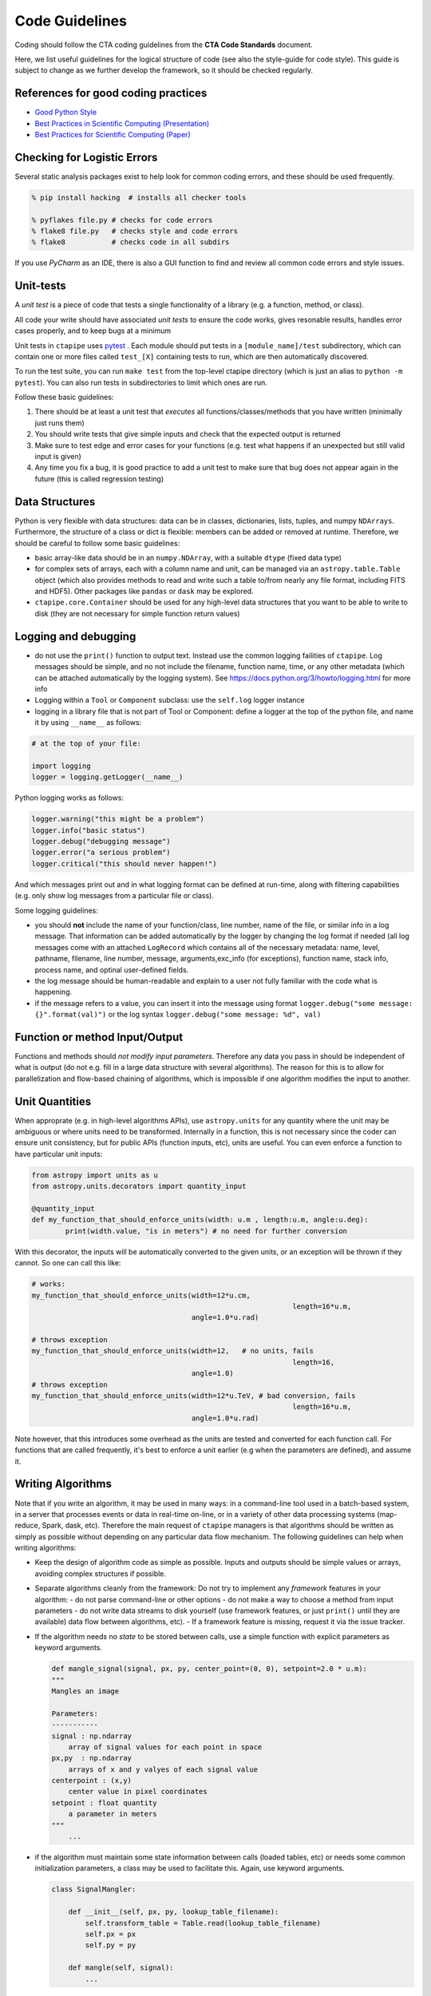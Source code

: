Code Guidelines
===============

Coding should follow the CTA coding guidelines from the **CTA Code
Standards** document.

Here, we list useful guidelines for the logical structure of code (see
also the style-guide for code style).  This guide is subject to change
as we further develop the framework, so it should be checked
regularly.

References for good coding practices
------------------------------------

* `Good Python Style <http://docs.python-guide.org/en/latest/writing/style/>`_
* `Best Practices in Scientific Computing (Presentation) <http://swcarpentry.github.io/slideshows/best-practices/index.html>`_
* `Best Practices for Scientific Computing (Paper) <http://arxiv.org/abs/1210.0530>`_

Checking for Logistic Errors
----------------------------

Several static analysis packages exist to help look for common coding
errors, and these should be used frequently.

.. code-block:: sh

	% pip install hacking  # installs all checker tools

	% pyflakes file.py # checks for code errors
	% flake8 file.py   # checks style and code errors
	% flake8           # checks code in all subdirs


If you use *PyCharm* as an IDE, there is also a GUI function to find
and review all common code errors and style issues.

Unit-tests
----------

A *unit test* is a piece of code that tests a single functionality of
a library (e.g. a function, method, or class).

All code your write should have associated *unit tests* to ensure the
code works, gives resonable results, handles error cases properly, and
to keep bugs at a minimum

Unit tests in ``ctapipe`` uses `pytest <http://docs.pytest.org>`_ .
Each module should put tests in a ``[module_name]/test`` subdirectory,
which can contain one or more files called ``test_[X]`` containing tests to run,
which are then automatically discovered.

To run the test suite, you can run ``make test`` from the top-level
ctapipe directory (which is just an alias to ``python -m pytest``).
You can also run tests in subdirectories to limit which ones are run.

Follow these basic guidelines:

1. There should be at least a unit test that *executes* all
   functions/classes/methods that you have written (minimally just
   runs them)
2. You should write tests that give simple inputs and check that the
   expected output is returned
3. Make sure to test edge and error cases for your functions
   (e.g. test what happens if an unexpected but still valid input is
   given)
4. Any time you fix a bug, it is good practice to add a unit test to
   make sure that bug does not appear again in the future (this is
   called regression testing)


Data Structures
---------------

Python is very flexible with data structures: data can be in classes,
dictionaries, lists, tuples, and numpy ``NDArrays``.  Furthermore, the
structure of a class or dict is flexible: members can be added or
removed at runtime.  Therefore, we should be careful to follow some
basic guidelines:

* basic array-like data should be in an ``numpy.NDArray``, with a suitable
  ``dtype`` (fixed data type)

* for complex sets of arrays, each with a column name and unit, can be
  managed via an ``astropy.table.Table`` object (which also provides
  methods to read and write such a table to/from nearly any file
  format, including FITS and HDF5).
  Other packages like ``pandas`` or ``dask`` may be explored.

* ``ctapipe.core.Container`` should be used for any
  high-level data structures that you want to be able to write to
  disk (they are not necessary for simple function return values)


Logging and debugging
---------------------

* do not use the ``print()`` function to output text. Instead use the
  common logging failities of ``ctapipe``.  Log messages should be
  simple, and no not include the filename, function name, time, or any
  other metadata (which can be attached automatically by the logging
  system). See https://docs.python.org/3/howto/logging.html for more info

* Logging within a ``Tool`` or ``Component`` subclass: use the ``self.log`` logger
  instance

* logging in a library file that is not part of Tool or Component: define a
  logger at the top of the python file, and name it by using ``__name__`` as
  follows:


.. code-block:: python

	# at the top of your file:

	import logging
	logger = logging.getLogger(__name__)


Python logging works as follows:

.. code-block:: python

	logger.warning("this might be a problem")
	logger.info("basic status")
	logger.debug("debugging message")
	logger.error("a serious problem")
	logger.critical("this should never happen!")

And which messages print out and in what logging format can be defined at
run-time, along with filtering capabilities (e.g. only show log messages from
a particular file or class).

Some logging guidelines:

* you should **not** include the name of your function/class, line number, name
  of the file, or similar info in a log message. That information can be added
  automatically by the logger by changing the log format if needed (all log
  messages come with an attached ``LogRecord`` which contains all of the
  necessary metadata: name, level, pathname, filename, line number, message,
  arguments,exc_info (for exceptions), function name, stack info, process name, and
  optinal user-defined fields.

* the log message should be human-readable and explain to a user not fully
  familiar with the code what is happening.

* if the message refers to a value, you can insert it into the message using
  format ``logger.debug("some message: {}".format(val)")`` or the log syntax
  ``logger.debug("some message: %d", val)``


Function or method Input/Output
-------------------------------

Functions and methods should *not modify input parameters*. Therefore
any data you pass in should be independent of what is output (do not
e.g. fill in a large data structure with several algorithms). The
reason for this is to allow for parallelization and flow-based
chaining of algorithms, which is impossible if one algorithm modifies
the input to another.

Unit Quantities
---------------

When approprate (e.g. in high-level algorithms APIs), use
``astropy.units`` for any quantity where the unit may be ambiguous or
where units need to be transformed.  Internally in a function, this is not necessary since the coder can ensure unit consistency, but for public APIs (function inputs, etc), units are useful.  You can even enforce a function to have particular unit inputs:

.. code-block:: python

   from astropy import units as u
   from astropy.units.decorators import quantity_input

   @quantity_input
   def my_function_that_should_enforce_units(width: u.m , length:u.m, angle:u.deg):
	   print(width.value, "is in meters") # no need for further conversion


With this decorator, the inputs will be automatically converted to the
given units, or an exception will be thrown if they cannot. So one can
call this like:

.. code-block:: python

   # works:
   my_function_that_should_enforce_units(width=12*u.cm,
								 length=16*u.m,
					 angle=1.0*u.rad)

   # throws exception
   my_function_that_should_enforce_units(width=12,   # no units, fails
								 length=16,
					 angle=1.0)
   # throws exception
   my_function_that_should_enforce_units(width=12*u.TeV, # bad conversion, fails
								 length=16*u.m,
					 angle=1.0*u.rad)

Note however, that this introduces some overhead as the units are
tested and converted for each function call. For functions that are
called frequently, it's best to enforce a unit earlier (e.g when the
parameters are defined), and assume it.


Writing Algorithms
------------------

Note that if you write an algorithm, it may be used in many ways: in a
command-line tool used in a batch-based system, in a server that
processes events or data in real-time on-line, or in a variety of
other data processing systems (map-reduce, Spark, dask,
etc). Therefore the main request of ``ctapipe`` managers is that
algorithms should be written as simply as possible without depending
on any particular data flow mechanism. The following guidelines can
help when writing algorithms:

* Keep the design of algorithm code as simple as possible. Inputs and
  outputs should be simple values or arrays, avoiding complex structures
  if possible.

* Separate algorithms cleanly from the framework: Do not try to
  implement any *framework* features in your algorithm:
  - do not parse command-line or other options
  - do not make a way to choose a method from input parameters
  - do not write data streams to disk yourself (use framework
  features, or just ``print()`` until they are available) data flow
  between algorithms, etc).
  - If a framework feature is missing, request it via the issue
  tracker.

* If the algorithm needs no *state* to be stored between calls, use a
  simple function with explicit parameters as keyword arguments.

  .. code-block:: python

	def mangle_signal(signal, px, py, center_point=(0, 0), setpoint=2.0 * u.m):
        """
        Mangles an image

        Parameters:
        -----------
        signal : np.ndarray
            array of signal values for each point in space
        px,py  : np.ndarray
            arrays of x and y valyes of each signal value
        centerpoint : (x,y)
            center value in pixel coordinates
        setpoint : float quantity
            a parameter in meters
        """
	    ...


* if the algorithm must maintain some state information between calls
  (loaded tables, etc) or needs some common initialization parameters,
  a class may be used to facilitate this. Again, use keyword arguments.

  .. code-block:: python

    class SignalMangler:

        def __init__(self, px, py, lookup_table_filename):
            self.transform_table = Table.read(lookup_table_filename)
            self.px = px
            self.py = py

        def mangle(self, signal):
            ...

* if there are multiple implemenations of the same generic algorithm,
  a *class hierarchy* should be use where the base class defines the
  common interface to all algorithm instances.


* Algorithms that need user-definable parameters (that end up in a
  config file or as command-line parameters), need to use
  :py:class:`ctapipe.core.Component` as a base class, and follow its guidelines
  (see related documentation)


* When writing example or integration test code for an algorithm,
  **keep it simple**: use a basic for loop to chain your algorithms
  together.
  An algorithm test (not unit test, but integration test) should look roughtly like this:

  .. code-block:: python


    # these should become user-defined parameters:
    filename = "events.tar.gz"
    tel_id = 1

    # initialize any algorithms

    source = EventSource(filename)
    geom = source.subarray.tel[tel_id].camera.geometry
    ImageMangler = mangler(geom.pix_x, geom.pix_y, "transformtable.fits")

    # simple loop over events, calling each algorithm and directly
    # passing data

    for event in source:
        image = event.dl1.tel[tel_id].image
        mangled_image = mangler.mangle(image)
        image_parameters = parameterize_image(mangled_image)


* When your algorithm test code (as above) works well and you are
  happy with the results, you should convert your test code into a set of
  :py:class:`ctapipe.core.Component` or :py:class:`ctapipe.core.Tool`
  so that it is usable with the configuration system or becomes a
  command-line program released with ctapipe.
